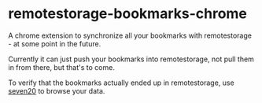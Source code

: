 
* remotestorage-bookmarks-chrome

A chrome extension to synchronize all your bookmarks with remotestorage - at some point in the future.

Currently it can just push your bookmarks into remotestorage, not pull them in from there, but that's to come.

To verify that the bookmarks actually ended up in remotestorage, use [[http://seven20.epic720.5apps.com/][seven20]] to browse your data.
